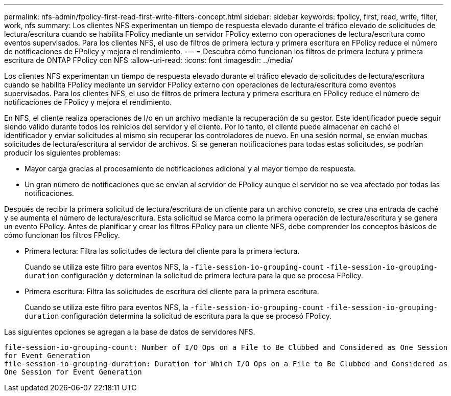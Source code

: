 ---
permalink: nfs-admin/fpolicy-first-read-first-write-filters-concept.html 
sidebar: sidebar 
keywords: fpolicy, first, read, write, filter, work, nfs 
summary: Los clientes NFS experimentan un tiempo de respuesta elevado durante el tráfico elevado de solicitudes de lectura/escritura cuando se habilita FPolicy mediante un servidor FPolicy externo con operaciones de lectura/escritura como eventos supervisados. Para los clientes NFS, el uso de filtros de primera lectura y primera escritura en FPolicy reduce el número de notificaciones de FPolicy y mejora el rendimiento. 
---
= Descubra cómo funcionan los filtros de primera lectura y primera escritura de ONTAP FPolicy con NFS
:allow-uri-read: 
:icons: font
:imagesdir: ../media/


[role="lead"]
Los clientes NFS experimentan un tiempo de respuesta elevado durante el tráfico elevado de solicitudes de lectura/escritura cuando se habilita FPolicy mediante un servidor FPolicy externo con operaciones de lectura/escritura como eventos supervisados. Para los clientes NFS, el uso de filtros de primera lectura y primera escritura en FPolicy reduce el número de notificaciones de FPolicy y mejora el rendimiento.

En NFS, el cliente realiza operaciones de I/o en un archivo mediante la recuperación de su gestor. Este identificador puede seguir siendo válido durante todos los reinicios del servidor y el cliente. Por lo tanto, el cliente puede almacenar en caché el identificador y enviar solicitudes al mismo sin recuperar los controladores de nuevo. En una sesión normal, se envían muchas solicitudes de lectura/escritura al servidor de archivos. Si se generan notificaciones para todas estas solicitudes, se podrían producir los siguientes problemas:

* Mayor carga gracias al procesamiento de notificaciones adicional y al mayor tiempo de respuesta.
* Un gran número de notificaciones que se envían al servidor de FPolicy aunque el servidor no se vea afectado por todas las notificaciones.


Después de recibir la primera solicitud de lectura/escritura de un cliente para un archivo concreto, se crea una entrada de caché y se aumenta el número de lectura/escritura. Esta solicitud se Marca como la primera operación de lectura/escritura y se genera un evento FPolicy. Antes de planificar y crear los filtros FPolicy para un cliente NFS, debe comprender los conceptos básicos de cómo funcionan los filtros FPolicy.

* Primera lectura: Filtra las solicitudes de lectura del cliente para la primera lectura.
+
Cuando se utiliza este filtro para eventos NFS, la `-file-session-io-grouping-count` `-file-session-io-grouping-duration` configuración y determinan la solicitud de primera lectura para la que se procesa FPolicy.

* Primera escritura: Filtra las solicitudes de escritura del cliente para la primera escritura.
+
Cuando se utiliza este filtro para eventos NFS, la `-file-session-io-grouping-count` `-file-session-io-grouping-duration` configuración determina la solicitud de escritura para la que se procesó FPolicy.



Las siguientes opciones se agregan a la base de datos de servidores NFS.

[listing]
----


file-session-io-grouping-count: Number of I/O Ops on a File to Be Clubbed and Considered as One Session
for Event Generation
file-session-io-grouping-duration: Duration for Which I/O Ops on a File to Be Clubbed and Considered as
One Session for Event Generation
----